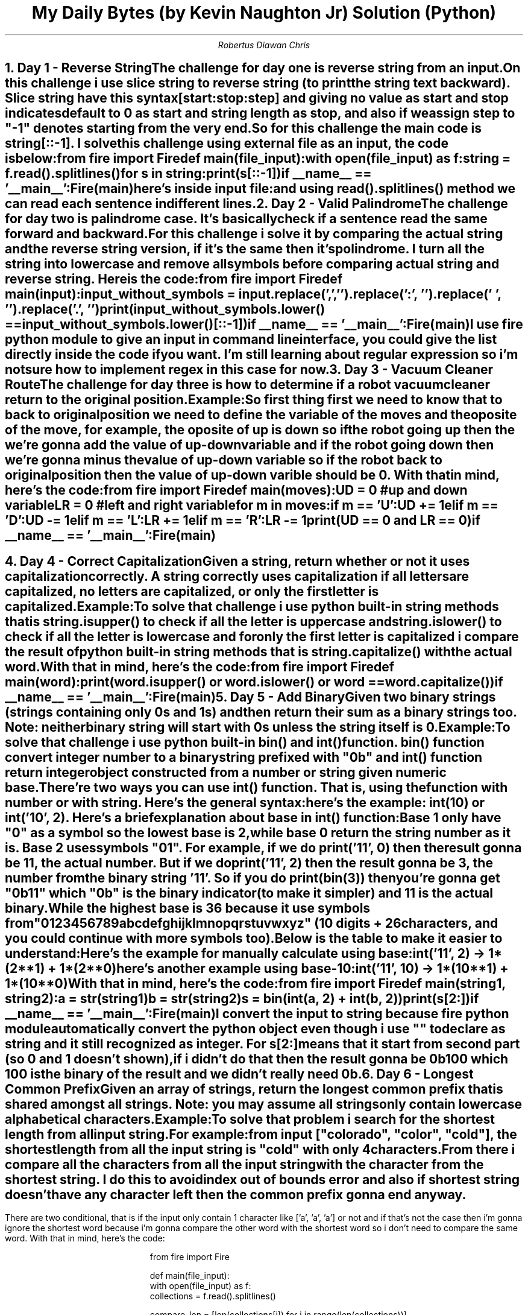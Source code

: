 .TL
My Daily Bytes (by Kevin Naughton Jr) Solution (Python)
.AU
Robertus Diawan Chris
.NH
.XN "Day 1 - Reverse String"
.LP
The challenge for day one is reverse string from an input.

.PP
On this challenge i use slice string to reverse string (to print the string text backward).
Slice string have this syntax
.CW "[start:stop:step]"
and giving no value as start and stop indicates default to 0 as start and string length as stop, and also if we assign step to "-1" denotes starting from the very end.
.PP
So for this challenge the main code is
.CW "string[::-1]".
I solve this challenge using external file as an input, the code is below:
.IP
.CW
from fire import Fire

def main(file_input):
    with open(file_input) as f:
        string = f.read().splitlines()

        for s in string:
            print(s[::-1])

if __name__ == '__main__':
    Fire(main)
.LP
here's inside input file:
.IP
.TS
l.
Cat
The Daily Byte
civic
.TE
.LP
and using read().splitlines() method we can read each sentence in different lines.
.NH
.XN "Day 2 - Valid Palindrome"
.LP
The challenge for day two is palindrome case.
It's basically check if a sentence read the same forward and backward.

.PP
For this challenge i solve it by comparing the actual string and the reverse string version, if it's the same then it's polindrome. I turn all the string into lowercase and remove all symbols before comparing actual string and reverse string. Here is the code:
.IP
.CW
from fire import Fire

def main(input):
    input_without_symbols = input.replace(',', '').replace(':', '').replace(' ', '').replace('.', '')

    print(input_without_symbols.lower() == input_without_symbols.lower()[::-1])

if __name__ == '__main__':
    Fire(main)
.LP
I use fire python module to give an input in command line interface, you could give the list directly inside the code if you want. I'm still learning about regular expression so i'm not sure how to implement regex in this case for now.
.NH
.XN "Day 3 - Vacuum Cleaner Route"
.LP
The challenge for day three is how to determine if a robot vacuum cleaner return to the original position.
.IP
.TS
tab(,);
ccl.
U,->,Up
D,->,Down
L,->,Left
R,->,Right
.TE
.LP
Example:
.IP
.TS
tab(,);
lcc.
"LR",return,True
"URURD",return,False
"RUULLDRD",return,True
.TE

.PP
So first thing first we need to know that to back to original position we need to define the variable of the moves and the oposite of the move, for example, the oposite of up is down so if the robot going up then the we're gonna add the value of up-down variable and if the robot going down then we're gonna minus the value of up-down variable so if the robot back to original position then the value of up-down varible should be 0. With that in mind, here's the code:
.IP
.CW
from fire import Fire

def main(moves):
    UD = 0 #up and down variable
    LR = 0 #left and right variable

    for m in moves:
        if m == 'U':
            UD += 1
        elif m == 'D':
            UD -= 1
        elif m == 'L':
            LR += 1
        elif m == 'R':
            LR -= 1

    print(UD == 0 and LR == 0)

if __name__ == '__main__':
    Fire(main)
.bp
.NH
.XN "Day 4 - Correct Capitalization"
.LP
Given a string, return whether or not it uses capitalization correctly. A string correctly uses capitalization if all letters are capitalized, no letters are capitalized, or only the first letter is capitalized.
.LP
Example:
.IP
.TS
tab(,);
lcc.
"USA",return,True
"Nganu",return,True
"compUter",return,False
"coding",return,True
.TE

.PP
To solve that challenge i use python built-in string methods that is
.CW "string.isupper()"
to check if all the letter is uppercase and
.CW "string.islower()"
to check if all the letter is lowercase and for only the first letter is capitalized i compare the result of python built-in string methods that is
.CW "string.capitalize()"
with the actual word.
.LP
With that in mind, here's the code:
.IP
.CW
from fire import Fire

def main(word):
    print(word.isupper() or word.islower() or word == word.capitalize())

if __name__ == '__main__':
    Fire(main)
.NH
.XN "Day 5 - Add Binary"
.LP
Given two binary strings (strings containing only 0s and 1s) and then return their sum as a binary strings too. Note: neither binary string will start with 0s unless the string itself is 0.
.LP
Example:
.IP
.TS
tab(,);
ccccc.
"100",+,"1",return,"101"
"11",+,"1",return,"100"
"1",+,"0",return,"1"
.TE

.PP
To solve that challenge i use python built-in
.CW "bin()"
and
.CW "int()"
function.
.CW "bin()"
function convert integer number to a binary string prefixed with "0b" and
.CW "int()"
function return integer object constructed from a number or string given numeric base.
.PP
There're two ways you can use
.CW "int()"
function. That is, using the function with number or with string. Here's the general syntax:
.IP
.CW
.TS
ll.
int(x)
int(x, base)
.TE
.LP
here's the example:
.CW "int(10)"
or
.CW "int('10', 2)".
Here's a brief explanation about
.B "base"
in
.CW "int()"
function:
.IP
Base 1 only have "0" as a symbol so the lowest base is 2, while base 0 return the string number as it is. Base 2 uses symbols "01". For example, if we do
.CW "print('11', 0)"
then the result gonna be 11, the actual number. But if we do
.CW "print('11', 2)"
then the result gonna be 3, the number from the binary string '11'. So if you do
.CW "print(bin(3))"
then you're gonna get "0b11" which "0b" is the binary indicator (to make it simpler) and 11 is the actual binary.
.IP
While the highest base is 36 because it use symbols from "0123456789abcdefghijklmnopqrstuvwxyz" (10 digits + 26 characters, and you could continue with more symbols too).
.LP
Below is the table to make it easier to understand:
.TS
center allbox tab(,);
cs
cc.
Base
0, Print number as it is
2, The lowest base (use "01" symbols)
36, The highest base (use "0123456789abcdefghijklmnopqrstuvwxyz" symbols)
.TE
.LP
Here's the example for manually calculate using base:
.IP
.CW "int('11', 2)"
-> 1*(2**1) + 1*(2**0)
.LP
here's another example using base-10:
.IP
.CW "int('11', 10)"
-> 1*(10**1) + 1*(10**0)
.LP
With that in mind, here's the code:
.IP
.CW
from fire import Fire

def main(string1, string2):
    a = str(string1)
    b = str(string2)
    s = bin(int(a, 2) + int(b, 2))
    print(s[2:])

if __name__ == '__main__':
    Fire(main)
.LP
I convert the input to string because fire python module automatically convert the python object even though i use "" to declare as string and it still recognized as integer. For s[2:] means that it start from second part (so 0 and 1 doesn't shown), if i didn't do that then the result gonna be 0b100 which 100 is the binary of the result and we didn't really need 0b.
.NH
.XN "Day 6 - Longest Common Prefix"
.LP
Given an array of strings, return the longest common prefix that is shared amongst all strings. Note: you may assume all strings only contain lowercase alphabetical characters.
.LP
Example:
.IP
.TS
tab(|);
lcl.
["colorado", "color", "cold"]|return|"col"
["a", "b", "c"]|return|""
["spot", "spotty", "spotted"]|return|"spot"
.TE

.PP
To solve that problem i search for the shortest length from all input string.
.LP
For example:
.IP
from input ["colorado", "color", "cold"], the shortest length from all the input string is "cold" with only 4 characters.
.LP
From there i compare all the characters from all the input string with the character from the shortest string. I do this to avoid index out of bounds error and also if shortest string doesn't have any character left then the common prefix gonna end anyway.
.bp
.PP
There are two conditional, that is if the input only contain 1 character like ['a', 'a', 'a'] or not and if that's not the case then i'm gonna ignore the shortest word because i'm gonna compare the other word with the shortest word so i don't need to compare the same word. With that in mind, here's the code:
.IP
.CW
from fire import Fire

def main(file_input):
    with open(file_input) as f:
        collections = f.read().splitlines()

        compare_len = [len(collections[i]) for i in range(len(collections))]
        min_len = min(compare_len)

        min_list = [s for s in collections if len(s) == min_len]
        min_word = "".join(min_list[0])

        for word in collections:
            if len(min_list) > 1 and min_len == 1 and word == min_word:
                result = "".join([char for char in min_word if char in word])
            elif word == min_word:
                pass
            else:
                result = "".join([char for char in min_word if char in word])

        print(result)

if __name__ == '__main__':
    Fire(main)
.LP
How it works is basically if there's a character from the shortest word on other word then add to the list. The "".join([char for char in min_word if char in word]) is basically to make the result as a string and not a list.
.NH
.XN "Day 7 - Valid Palindrome with Removal"
.LP
Given a string and the ability to delete at most one character, return whether or not it can form a palindrome (read the same forward and backward).
.LP
Example:
.IP
.TS
tab(,);
lcc.
"abcba",return,True
"foobof",return,True
"abccab",return,False
.TE

.PP
The first thing i do is checking if it's a normal palindrome or not, if it's palindrome then print the result immediately and if it's not then remove one character or alphabet and check if it's palindrome or not while print out the result of all possibilities, for example, from "foobof" we can get a polindrome from "fobof" if we remove the first or second "o" or we can get a polindrome from "fooof" if we remove the character "b".
.bp
.LP
With that in mind, here's the code:
.IP
.CW
from fire import Fire

def main(string):
    if string == string[::-1]:
        print(string == string[::-1])

    else:
        palindrome = ''
        for i in range(len(string)):
            new_string = string[:i] + string[i+1:]
            if new_string == new_string[::-1]:
                print(f'{new_string} -> {new_string == new_string[::-1]}')
                palindrome = new_string == new_string[::-1]
            else:
                not_palindrome = new_string == new_string[::-1]

        print(palindrome) if palindrome != '' else print(not_palindrome)

if __name__ == '__main__':
    Fire(main)
.NH
.XN "Day 8 - Two Sum"
.LP
Given an array of integers, return, whether or not two numbers sum to a given target 'k'. Note: you may not sum a number with itself.
.LP
Example:
.IP
.TS
tab(|);
llcc.
[1, 3, 8, 2]|k = 10|return|True
[3, 9, 13, 7]|k = 8|return|False
[4, 2, 5, 2]|k = 4|return|True
.TE

.PP
I use external file as an input and then use the content from that file as an array input. I use two looping, the first is looping through all the array content and then split current content from the rest. After that, on second loop is for sum the current content with the rest of the array content and check if the result is the same as the target or not. With that in mind, here's the code:
.IP
.CW
from fire import Fire

def main(file_input, target):
    with open(file_input) as f:
        num_array = f.read().splitlines()

        true_sum = ''
        for i in range(len(num_array)):
            num = int(num_array[i])
            plus_array = num_array[:i] + num_array[i+1:]

            for j in plus_array:
                j = int(j)

                if num + j == target:
                    true_sum = num + j == target
                else:
                    false_sum = num + j == target

        print(true_sum) if true_sum != '' else print(false_sum)

if __name__ == '__main__':
    Fire(main)
.NH
.XN "Day 9 - Jewels and Stones"
.LP
Given a string representing your stones and another string representing a list of jewels, return the number of stones that you have that are also jewels.
.LP
Example:
.IP
.TS
tab(,);
llcc.
jewels="abc",stones="ac",return,2
jewels="Af",stones="AaaddfFf",return,3
jewels="AYOPD",stones="ayopd",return,0
.TE

.PP
For this challenge i use list comprehension and then print the length of the list. The logic is like this, if any string in stones also in string jewels then put that string into list (like example above). With that in mind, here's the code:
.IP
.CW
from fire import Fire

def main(jewels, stones):
    similar = [j for j in stones if j in jewels]
    print(f'Stones that are also jewels: {len(similar)}')

if __name__ == '__main__':
    Fire(main)
.NH
.XN "Day 10 - Valid Anagram"
.LP
Given two strings
.CW "s"
and
.CW "t",
return whether or not
.CW "s"
is anagram of
.CW "t".
Note: An anagram is a word formed by reordering the letters of another word.
.LP
Example:
.IP
.TS
tab(,);
llcc.
s="cat",t="tac",return,True
s="listen",t="silent",return,True
s="program",t="function",return,False
.TE

.PP
For this challenge i use list comprehension to check is there similar alphabet from string one in string two, if there's then add that alphabet into the list. After that, check the length of the result list with the length of one of the string (i assumed because it's reordering then it's gonna have the same length) and then print the comparison result. With that in mind, here's the code:
.IP
.CW
from fire import Fire

def main(string1, string2):
    anagram = [s1 for s1 in string1 if s1 in string2]
    print(len(anagram) == len(string1))

if __name__ == '__main__':
    Fire(main)
.TC
